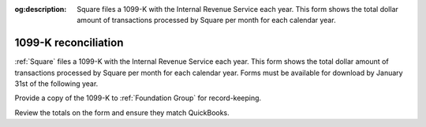 :og:description: Square files a 1099-K with the Internal Revenue Service each year. This form shows the total dollar amount of transactions processed by Square per month for each calendar year.

.. vale Google.Headings = NO

1099-K reconciliation
=====================

.. vale Google.Ordinal = NO
.. vale Google.Units = NO
.. vale write-good.E-Prime = NO

:ref:`Square` files a 1099-K with the Internal Revenue Service each year.
This form shows the total dollar amount of transactions processed by Square per month for each calendar year.
Forms must be available for download by January 31st of the following year.

.. seealso::
   Read more about Form 1099-K on the `IRS <https://www.irs.gov/businesses/understanding-your-form-1099-k>`_ and `Square <https://squareup.com/help/us/en/article/5048-1099-k-overview>`_ websites.

Provide a copy of the 1099-K to :ref:`Foundation Group` for record-keeping.

Review the totals on the form and ensure they match QuickBooks.
